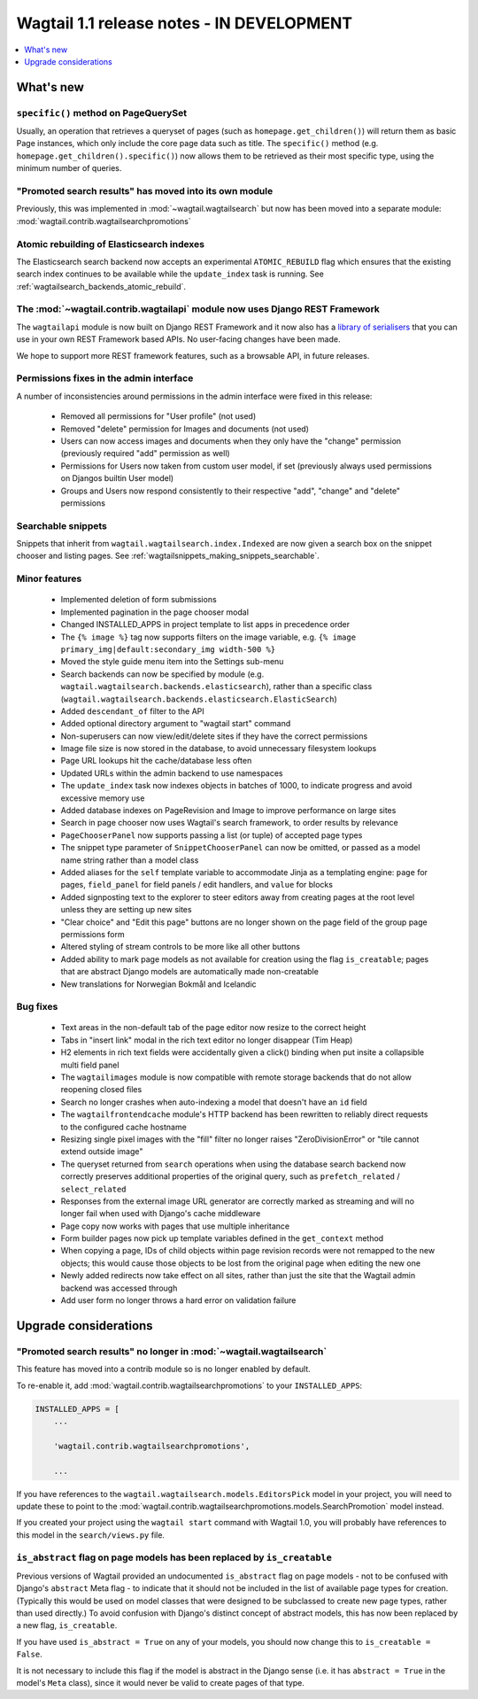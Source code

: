 ==========================================
Wagtail 1.1 release notes - IN DEVELOPMENT
==========================================

.. contents::
    :local:
    :depth: 1


What's new
==========

``specific()`` method on PageQuerySet
~~~~~~~~~~~~~~~~~~~~~~~~~~~~~~~~~~~~~

Usually, an operation that retrieves a queryset of pages (such as ``homepage.get_children()``) will return them as basic Page instances, which only include the core page data such as title. The ``specific()`` method (e.g. ``homepage.get_children().specific()``) now allows them to be retrieved as their most specific type, using the minimum number of queries.

"Promoted search results" has moved into its own module
~~~~~~~~~~~~~~~~~~~~~~~~~~~~~~~~~~~~~~~~~~~~~~~~~~~~~~~

Previously, this was implemented in :mod:`~wagtail.wagtailsearch` but now has
been moved into a separate module: :mod:`wagtail.contrib.wagtailsearchpromotions`

Atomic rebuilding of Elasticsearch indexes
~~~~~~~~~~~~~~~~~~~~~~~~~~~~~~~~~~~~~~~~~~

The Elasticsearch search backend now accepts an experimental ``ATOMIC_REBUILD`` flag which ensures that the existing search index continues to be available while the ``update_index`` task is running. See :ref:`wagtailsearch_backends_atomic_rebuild`.

The :mod:`~wagtail.contrib.wagtailapi` module now uses Django REST Framework
~~~~~~~~~~~~~~~~~~~~~~~~~~~~~~~~~~~~~~~~~~~~~~~~~~~~~~~~~~~~~~~~~~~~~~~~~~~~

The ``wagtailapi`` module is now built on Django REST Framework and it now also has a `library of serialisers <https://github.com/torchbox/wagtail/blob/stable/1.1.x/wagtail/contrib/wagtailapi/serializers.py>`_ that you can use in your own REST Framework based APIs. No user-facing changes have been made.

We hope to support more REST framework features, such as a browsable API, in future releases.

Permissions fixes in the admin interface
~~~~~~~~~~~~~~~~~~~~~~~~~~~~~~~~~~~~~~~~

A number of inconsistencies around permissions in the admin interface were fixed in this release:

 * Removed all permissions for "User profile" (not used)
 * Removed "delete" permission for Images and documents (not used)
 * Users can now access images and documents when they only have the "change" permission (previously required "add" permission as well)
 * Permissions for Users now taken from custom user model, if set (previously always used permissions on Djangos builtin User model)
 * Groups and Users now respond consistently to their respective "add", "change" and "delete" permissions

Searchable snippets
~~~~~~~~~~~~~~~~~~~

Snippets that inherit from ``wagtail.wagtailsearch.index.Indexed`` are now given a search box on the snippet chooser and listing pages. See :ref:`wagtailsnippets_making_snippets_searchable`.

Minor features
~~~~~~~~~~~~~~

 * Implemented deletion of form submissions
 * Implemented pagination in the page chooser modal
 * Changed INSTALLED_APPS in project template to list apps in precedence order
 * The ``{% image %}`` tag now supports filters on the image variable, e.g. ``{% image primary_img|default:secondary_img width-500 %}``
 * Moved the style guide menu item into the Settings sub-menu
 * Search backends can now be specified by module (e.g. ``wagtail.wagtailsearch.backends.elasticsearch``), rather than a specific class (``wagtail.wagtailsearch.backends.elasticsearch.ElasticSearch``)
 * Added ``descendant_of`` filter to the API
 * Added optional directory argument to "wagtail start" command
 * Non-superusers can now view/edit/delete sites if they have the correct permissions
 * Image file size is now stored in the database, to avoid unnecessary filesystem lookups
 * Page URL lookups hit the cache/database less often
 * Updated URLs within the admin backend to use namespaces
 * The ``update_index`` task now indexes objects in batches of 1000, to indicate progress and avoid excessive memory use
 * Added database indexes on PageRevision and Image to improve performance on large sites
 * Search in page chooser now uses Wagtail's search framework, to order results by relevance
 * ``PageChooserPanel`` now supports passing a list (or tuple) of accepted page types
 * The snippet type parameter of ``SnippetChooserPanel`` can now be omitted, or passed as a model name string rather than a model class
 * Added aliases for the ``self`` template variable to accommodate Jinja as a templating engine: ``page`` for pages, ``field_panel`` for field panels / edit handlers, and ``value`` for blocks
 * Added signposting text to the explorer to steer editors away from creating pages at the root level unless they are setting up new sites
 * "Clear choice" and "Edit this page" buttons are no longer shown on the page field of the group page permissions form
 * Altered styling of stream controls to be more like all other buttons
 * Added ability to mark page models as not available for creation using the flag ``is_creatable``; pages that are abstract Django models are automatically made non-creatable
 * New translations for Norwegian Bokmål and Icelandic

Bug fixes
~~~~~~~~~

 * Text areas in the non-default tab of the page editor now resize to the correct height
 * Tabs in "insert link" modal in the rich text editor no longer disappear (Tim Heap)
 * H2 elements in rich text fields were accidentally given a click() binding when put insite a collapsible multi field panel
 * The ``wagtailimages`` module is now compatible with remote storage backends that do not allow reopening closed files
 * Search no longer crashes when auto-indexing a model that doesn't have an ``id`` field
 * The ``wagtailfrontendcache`` module's HTTP backend has been rewritten to reliably direct requests to the configured cache hostname
 * Resizing single pixel images with the "fill" filter no longer raises "ZeroDivisionError" or "tile cannot extend outside image"
 * The queryset returned from ``search`` operations when using the database search backend now correctly preserves additional properties of the original query, such as ``prefetch_related`` / ``select_related``
 * Responses from the external image URL generator are correctly marked as streaming and will no longer fail when used with Django's cache middleware
 * Page copy now works with pages that use multiple inheritance
 * Form builder pages now pick up template variables defined in the ``get_context`` method
 * When copying a page, IDs of child objects within page revision records were not remapped to the new objects; this would cause those objects to be lost from the original page when editing the new one
 * Newly added redirects now take effect on all sites, rather than just the site that the Wagtail admin backend was accessed through
 * Add user form no longer throws a hard error on validation failure


Upgrade considerations
======================

"Promoted search results" no longer in :mod:`~wagtail.wagtailsearch`
~~~~~~~~~~~~~~~~~~~~~~~~~~~~~~~~~~~~~~~~~~~~~~~~~~~~~~~~~~~~~~~~~~~~

This feature has moved into a contrib module so is no longer enabled by default.

To re-enable it, add :mod:`wagtail.contrib.wagtailsearchpromotions` to your ``INSTALLED_APPS``:

.. code-block:: python

    INSTALLED_APPS = [
        ...

        'wagtail.contrib.wagtailsearchpromotions',

        ...

If you have references to the ``wagtail.wagtailsearch.models.EditorsPick`` model in your
project, you will need to update these to point to the :mod:`wagtail.contrib.wagtailsearchpromotions.models.SearchPromotion` model instead.

If you created your project using the ``wagtail start`` command with Wagtail 1.0,
you will probably have references to this model in the ``search/views.py`` file.


``is_abstract`` flag on page models has been replaced by ``is_creatable``
~~~~~~~~~~~~~~~~~~~~~~~~~~~~~~~~~~~~~~~~~~~~~~~~~~~~~~~~~~~~~~~~~~~~~~~~~

Previous versions of Wagtail provided an undocumented ``is_abstract`` flag on page models - not to be confused with Django's ``abstract`` Meta flag - to indicate that it should not be included in the list of available page types for creation. (Typically this would be used on model classes that were designed to be subclassed to create new page types, rather than used directly.) To avoid confusion with Django's distinct concept of abstract models, this has now been replaced by a new flag, ``is_creatable``.

If you have used ``is_abstract = True`` on any of your models, you should now change this to ``is_creatable = False``.

It is not necessary to include this flag if the model is abstract in the Django sense (i.e. it has ``abstract = True`` in the model's ``Meta`` class), since it would never be valid to create pages of that type.
